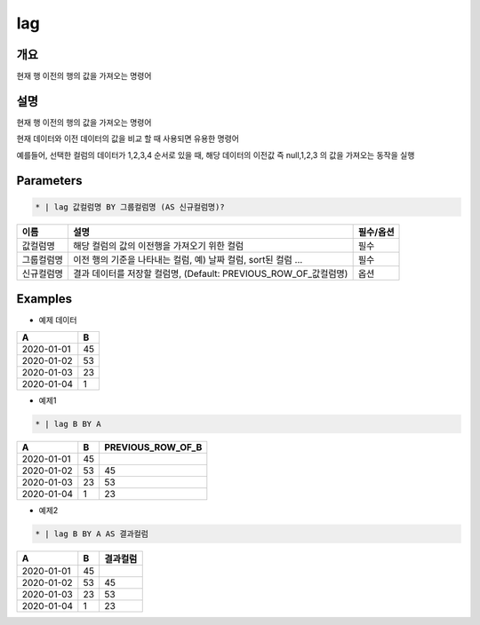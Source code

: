 lag
=========

개요
----

현재 행 이전의 행의 값을 가져오는 명령어

설명
----

현재 행 이전의 행의 값을 가져오는 명령어

현재 데이터와 이전 데이터의 값을 비교 할 때 사용되면 유용한 명령어

예를들어, 선택한 컬럼의 데이터가 1,2,3,4 순서로 있을 때, 해당 데이터의 이전값 즉 null,1,2,3 의 값을 가져오는 동작을 실행

Parameters
---------

.. code-block:: none

    * | lag 값컬럼명 BY 그룹컬럼명 (AS 신규컬럼명)?

.. list-table::
   :header-rows: 1
   
   * - 이름
     - 설명
     - 필수/옵션
   * - 값컬럼명
     - 해당 컬럼의 값의 이전행을 가져오기 위한 컬럼
     - 필수
   * - 그룹컬럼명
     - 이전 행의 기준을 나타내는 컬럼, 예) 날짜 컬럼, sort된 컬럼 ...
     - 필수
   * - 신규컬럼명
     - 결과 데이터를 저장할 컬럼명, (Default: PREVIOUS_ROW_OF_값컬럼명)
     - 옵션

Examples
--------

- 예제 데이터

.. list-table::
   :header-rows: 1
   
   * - A
     - B
   * - 2020-01-01
     - 45
   * - 2020-01-02
     - 53
   * - 2020-01-03
     - 23
   * - 2020-01-04
     - 1

- 예제1
.. code-block:: none

    * | lag B BY A

.. list-table::
   :header-rows: 1

   * - A
     - B
     - PREVIOUS_ROW_OF_B
   * - 2020-01-01
     - 45
     - 
   * - 2020-01-02
     - 53
     - 45
   * - 2020-01-03
     - 23
     - 53
   * - 2020-01-04
     - 1
     - 23

- 예제2
.. code-block:: none

    * | lag B BY A AS 결과컬럼

.. list-table::
   :header-rows: 1

   * - A
     - B
     - 결과컬럼
   * - 2020-01-01
     - 45
     - 
   * - 2020-01-02
     - 53
     - 45
   * - 2020-01-03
     - 23
     - 53
   * - 2020-01-04
     - 1
     - 23
